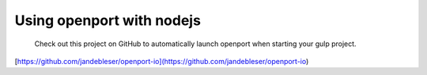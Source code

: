 Using openport with nodejs
==========================

  Check out this project on GitHub to automatically launch openport when starting your gulp project.
[https://github.com/jandebleser/openport-io](https://github.com/jandebleser/openport-io)
